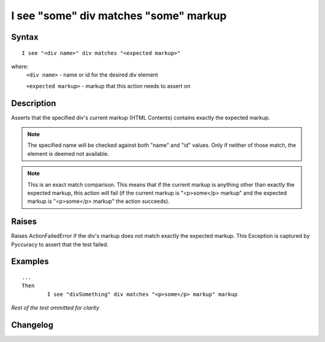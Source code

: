 ======================================
I see "some" div matches "some" markup
======================================

Syntax
------
::

	I see "<div name>" div matches "<expected markup>"

where:
	``<div name>`` - name or id for the desired div element
	
	``<expected markup>`` - markup that this action needs to assert on
	
Description
-----------
Asserts that the specified div's current markup (HTML Contents) contains exactly the expected markup.

.. note::

   The specified name will be checked against both "name" and "id" values. Only if neither of those match, the element is deemed not available.
   
.. note::

   This is an exact match comparison. This means that if the current markup is anything other than exactly the expected markup, this action will fail (if the current markup is "<p>some</p> markup" and the expected markup is "<p>some</p> markup" the action succeeds).


Raises
------
Raises ActionFailedError if the div's markup does not match exactly the expected markup.
This Exception is captured by Pyccuracy to assert that the test failed.
	
Examples
--------
::

	...
	Then
		I see "divSomething" div matches "<p>some</p> markup" markup
	
*Rest of the test ommitted for clarity*

Changelog
---------
.. versionadded:: 0.5
   Div Matches Markup action.
